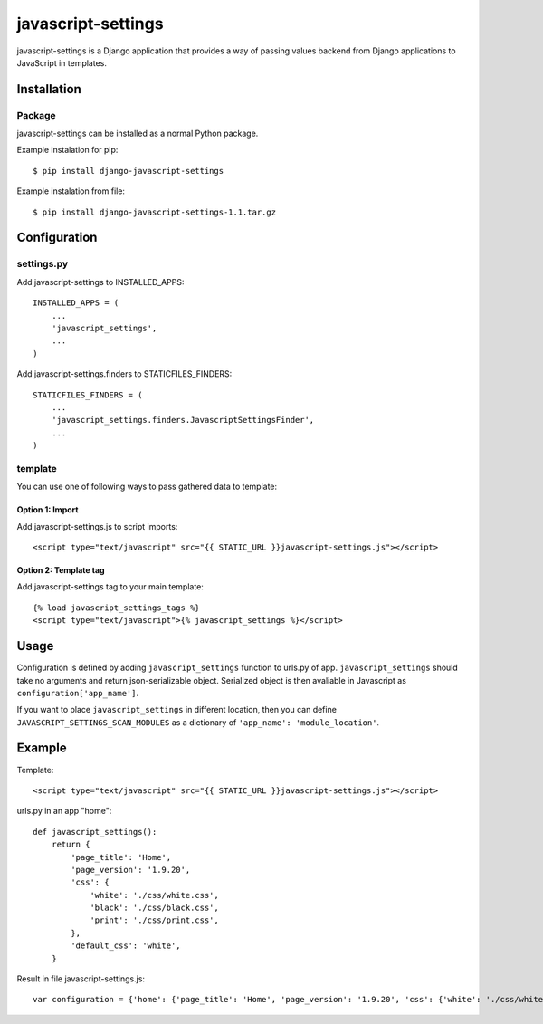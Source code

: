 javascript-settings
===================

javascript-settings is a Django application that provides
a way of passing values backend from Django applications
to JavaScript in templates.

Installation
------------

Package
_______

javascript-settings can be installed as a normal Python package.

Example instalation for pip::

    $ pip install django-javascript-settings

Example instalation from file::

    $ pip install django-javascript-settings-1.1.tar.gz

Configuration
-------------

settings.py
___________

Add javascript-settings to INSTALLED_APPS::

    INSTALLED_APPS = (
        ...
        'javascript_settings',
        ...
    )

Add javascript-settings.finders to STATICFILES_FINDERS::

    STATICFILES_FINDERS = (
        ...
        'javascript_settings.finders.JavascriptSettingsFinder',
        ...
    )

template
________

You can use one of following ways to pass gathered data to template:

Option 1: Import
++++++++++++++++

Add javascript-settings.js to script imports::

    <script type="text/javascript" src="{{ STATIC_URL }}javascript-settings.js"></script>

Option 2: Template tag
++++++++++++++++++++++

Add javascript-settings tag to your main template::

    {% load javascript_settings_tags %}
    <script type="text/javascript">{% javascript_settings %}</script>

Usage
-----

Configuration is defined by adding ``javascript_settings`` function to urls.py of app.
``javascript_settings`` should take no arguments and return json-serializable object.
Serialized object is then avaliable in Javascript as ``configuration['app_name']``.

If you want to place ``javascript_settings`` in different location, then you can
define ``JAVASCRIPT_SETTINGS_SCAN_MODULES`` as a dictionary of ``'app_name': 'module_location'``.

Example
-------

Template::

    <script type="text/javascript" src="{{ STATIC_URL }}javascript-settings.js"></script>

urls.py in an app "home"::

    def javascript_settings():
        return {
            'page_title': 'Home',
            'page_version': '1.9.20',
            'css': {
                'white': './css/white.css',
                'black': './css/black.css',
                'print': './css/print.css',
            },
            'default_css': 'white',
        }

Result in file javascript-settings.js::

    var configuration = {'home': {'page_title': 'Home', 'page_version': '1.9.20', 'css': {'white': './css/white.css', 'black': './css/black.css', 'print': './css/print.css'}, 'default_css': 'white'}};
